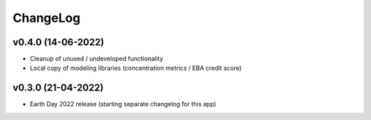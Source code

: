 ChangeLog
===========================

v0.4.0 (14-06-2022)
--------------------
* Cleanup of unused / undeveloped functionality
* Local copy of modeling libraries (concentration metrics / EBA credit score)

v0.3.0 (21-04-2022)
-------------------
* Earth Day 2022 release (starting separate changelog for this app)